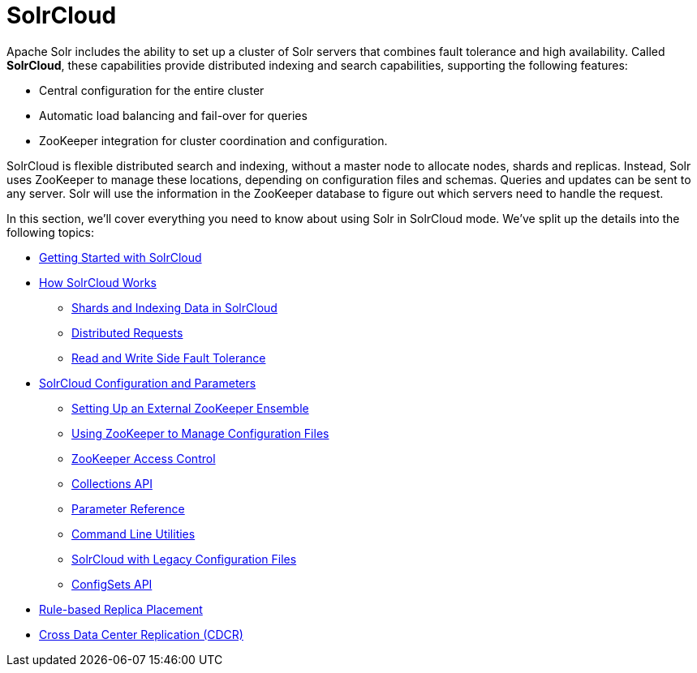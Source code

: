 SolrCloud
=========
:page-shortname: solrcloud
:page-permalink: solrcloud.html
:page-children: getting-started-with-solrcloud, how-solrcloud-works, solrcloud-configuration-and-parameters, rule-based-replica-placement, cross-data-center-replication-cdcr-

Apache Solr includes the ability to set up a cluster of Solr servers that combines fault tolerance and high availability. Called **SolrCloud**, these capabilities provide distributed indexing and search capabilities, supporting the following features:

* Central configuration for the entire cluster
* Automatic load balancing and fail-over for queries
* ZooKeeper integration for cluster coordination and configuration.

SolrCloud is flexible distributed search and indexing, without a master node to allocate nodes, shards and replicas. Instead, Solr uses ZooKeeper to manage these locations, depending on configuration files and schemas. Queries and updates can be sent to any server. Solr will use the information in the ZooKeeper database to figure out which servers need to handle the request.

In this section, we'll cover everything you need to know about using Solr in SolrCloud mode. We've split up the details into the following topics:

* <<getting-started-with-solrcloud.adoc,Getting Started with SolrCloud>>
* <<how-solrcloud-works.adoc,How SolrCloud Works>>
** <<shards-and-indexing-data-in-solrcloud.adoc,Shards and Indexing Data in SolrCloud>>
** <<distributed-requests.adoc,Distributed Requests>>
** <<read-and-write-side-fault-tolerance.adoc,Read and Write Side Fault Tolerance>>
* <<solrcloud-configuration-and-parameters.adoc,SolrCloud Configuration and Parameters>>
** <<setting-up-an-external-zookeeper-ensemble.adoc,Setting Up an External ZooKeeper Ensemble>>
** <<using-zookeeper-to-manage-configuration-files.adoc,Using ZooKeeper to Manage Configuration Files>>
** <<zookeeper-access-control.adoc,ZooKeeper Access Control>>
** <<collections-api.adoc,Collections API>>
** <<parameter-reference.adoc,Parameter Reference>>
** <<command-line-utilities.adoc,Command Line Utilities>>
** <<solrcloud-with-legacy-configuration-files.adoc,SolrCloud with Legacy Configuration Files>>
** <<configsets-api.adoc,ConfigSets API>>
* <<rule-based-replica-placement.adoc,Rule-based Replica Placement>>
* <<cross-data-center-replication-cdcr-.adoc,Cross Data Center Replication (CDCR)>>
